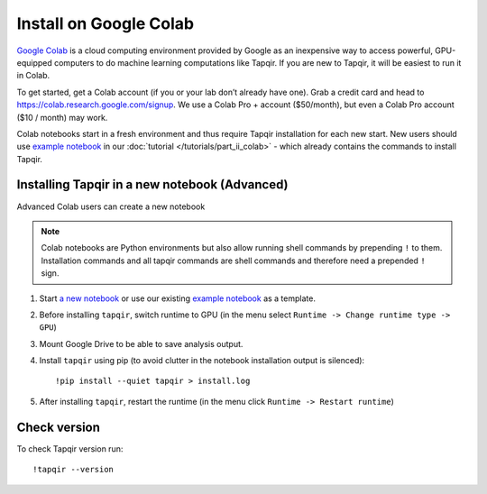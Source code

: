 Install on Google Colab
=======================

`Google Colab`_ is a cloud computing environment provided by Google as an inexpensive way to access powerful,
GPU-equipped computers to do machine learning computations like Tapqir. If you are new to Tapqir, it will be
easiest to run it in Colab.

To get started, get a Colab account (if you or your lab don’t already have one). Grab a credit card and head to
https://colab.research.google.com/signup. We use a Colab Pro + account ($50/month), but even
a Colab Pro account ($10 / month) may work.

Colab notebooks start in a fresh environment and thus require Tapqir installation for each new
start. New users should use `example notebook`_ in our :doc:`tutorial </tutorials/part_ii_colab>` - which already contains the commands to install Tapqir.

Installing Tapqir in a new notebook (Advanced)
----------------------------------------------

Advanced Colab users can create a new notebook

.. note:: Colab notebooks are Python environments but also allow running shell
   commands by prepending ``!`` to them. Installation commands and all tapqir commands
   are shell commands and therefore need a prepended ``!`` sign.

1. Start `a new notebook`_ or use our existing `example notebook`_ as a template.

2. Before installing ``tapqir``, switch runtime to GPU (in the menu select ``Runtime ->
   Change runtime type -> GPU``)

3. Mount Google Drive to be able to save analysis output.

4. Install ``tapqir`` using pip (to avoid clutter in the notebook installation
   output is silenced)::

    !pip install --quiet tapqir > install.log

5. After installing ``tapqir``, restart the runtime (in the menu click ``Runtime -> Restart runtime``)

Check version
-------------

To check Tapqir version run::

   !tapqir --version

.. _Google Colab: https://research.google.com/colaboratory/faq.html
.. _a new notebook: https://colab.research.google.com/?utm_source=scs-index 
.. _example notebook: https://colab.research.google.com/github/gelles-brandeis/tapqir/blob/latest/notebooks/part_ii_colab.ipynb
